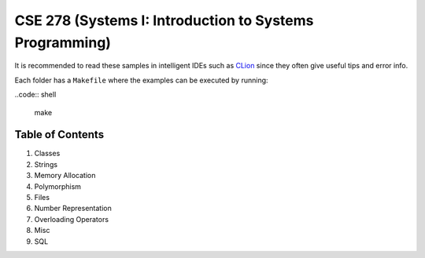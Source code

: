 .. _CLion: https://www.jetbrains.com/clion/

CSE 278 (Systems I: Introduction to Systems Programming)
========================================================

It is recommended to read these samples in intelligent IDEs such as CLion_
since they often give useful tips and error info.

Each folder has a ``Makefile`` where the examples can be executed by running:

..code:: shell

  make

Table of Contents
-----------------

#. Classes
#. Strings
#. Memory Allocation
#. Polymorphism
#. Files
#. Number Representation
#. Overloading Operators
#. Misc
#. SQL
